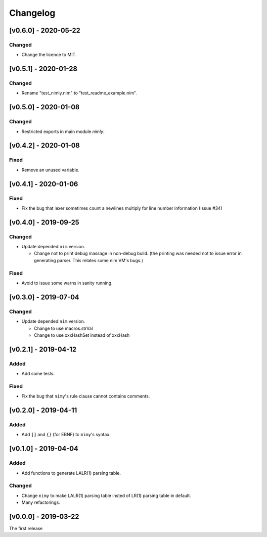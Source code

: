 ###########
 Changelog
###########

[v0.6.0] - 2020-05-22
=====================

Changed
-------
* Change the licence to MIT.

[v0.5.1] - 2020-01-28
=====================

Changed
-------
* Rename "test_nimly.nim" to "test_readme_example.nim".

[v0.5.0] - 2020-01-08
=====================

Changed
-------
* Restricted exports in main module `nimly`.


[v0.4.2] - 2020-01-08
=====================

Fixed
-----
* Remove an unused variable.


[v0.4.1] - 2020-01-06
=====================

Fixed
-----
* Fix the bug that lexer sometimes count a newlines multiply
  for line number information (Issue #34)

[v0.4.0] - 2019-09-25
=====================

Changed
-------
* Update depended ``nim`` version.

  * Change not to print debug massage in non-debug bulid.
    (the printing was needed not to issue error in generating parser.
    This relates some nim VM's bugs.)

Fixed
-----
* Avoid to issue some warns in sanity running.


[v0.3.0] - 2019-07-04
=====================

Changed
-------
* Update depended ``nim`` version.

  * Change to use macros.strVal
  * Change to use xxxHashSet instead of xxxHash

[v0.2.1] - 2019-04-12
=====================

Added
-----
* Add some tests.

Fixed
-----
* Fix the bug that ``nimy``'s rule clause cannot contains comments.

[v0.2.0] - 2019-04-11
=====================

Added
-----
* Add ``[]`` and ``{}`` (for EBNF) to ``nimy``'s syntax.

[v0.1.0] - 2019-04-04
=====================

Added
-----
* Add functions to generate LALR(1) parsing table.

Changed
-------
* Change ``nimy`` to make LALR(1) parsing table insted of LR(1) parsing table
  in default.
* Many refactorings.

[v0.0.0] - 2019-03-22
=====================
The first release
